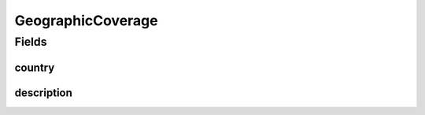 .. java:import:: eu.dzhw.fdz.metadatamanagement.common.domain I18nString

.. java:import:: eu.dzhw.fdz.metadatamanagement.common.domain.validation I18nStringSize

.. java:import:: eu.dzhw.fdz.metadatamanagement.common.domain.validation StringLengths

.. java:import:: eu.dzhw.fdz.metadatamanagement.surveymanagement.domain.validation ValidCountryCode

.. java:import:: lombok AllArgsConstructor

.. java:import:: lombok Builder

.. java:import:: lombok Data

.. java:import:: lombok NoArgsConstructor

GeographicCoverage
==================

.. java:package:: eu.dzhw.fdz.metadatamanagement.surveymanagement.domain
   :noindex:

.. java:type:: @AllArgsConstructor @NoArgsConstructor @Data @Builder public class GeographicCoverage

   Contains data regarding the location where survey data was collected.

Fields
------
country
^^^^^^^

.. java:field:: @ValidCountryCode private String country
   :outertype: GeographicCoverage

   ISO 3166-1 alpha-2 country code.

description
^^^^^^^^^^^

.. java:field:: @I18nStringSize private I18nString description
   :outertype: GeographicCoverage

   Free text description for additional information regarding the location.

